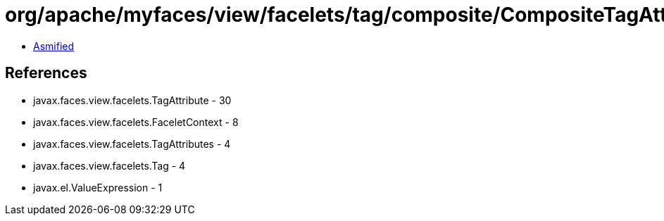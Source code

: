 = org/apache/myfaces/view/facelets/tag/composite/CompositeTagAttributeUtils.class

 - link:CompositeTagAttributeUtils-asmified.java[Asmified]

== References

 - javax.faces.view.facelets.TagAttribute - 30
 - javax.faces.view.facelets.FaceletContext - 8
 - javax.faces.view.facelets.TagAttributes - 4
 - javax.faces.view.facelets.Tag - 4
 - javax.el.ValueExpression - 1
